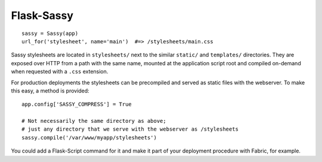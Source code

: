 Flask-Sassy
===========

::

    sassy = Sassy(app)
    url_for('stylesheet', name='main')  #=> /stylesheets/main.css

Sassy stylesheets are located in ``stylesheets/`` next to the similar
``static/`` and ``templates/`` directories. They are exposed over HTTP from
a path with the same name, mounted at the application script root and
compiled on-demand when requested with a ``.css`` extension.

For production deployments the stylesheets can be precompiled and served as
static files with the webserver. To make this easy, a method is provided::

    app.config['SASSY_COMPRESS'] = True

    # Not necessarily the same directory as above;
    # just any directory that we serve with the webserver as /stylesheets
    sassy.compile('/var/www/myapp/stylesheets')

You could add a Flask-Script command for it and make it part of your
deployment procedure with Fabric, for example.
